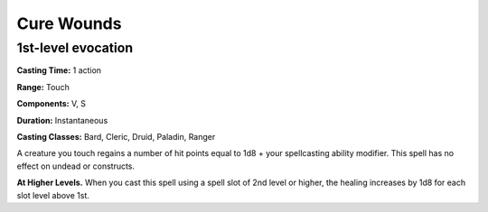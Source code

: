 
.. _srd:cure-wounds:

Cure Wounds
-------------------------------------------------------------

1st-level evocation
^^^^^^^^^^^^^^^^^^^

**Casting Time:** 1 action

**Range:** Touch

**Components:** V, S

**Duration:** Instantaneous

**Casting Classes:** Bard, Cleric, Druid, Paladin, Ranger

A creature you touch regains a number of hit points equal to 1d8 + your
spellcasting ability modifier. This spell has no effect on undead or
constructs.

**At Higher Levels.** When you cast this spell using a spell slot of 2nd
level or higher, the healing increases by 1d8 for each slot level above
1st.
